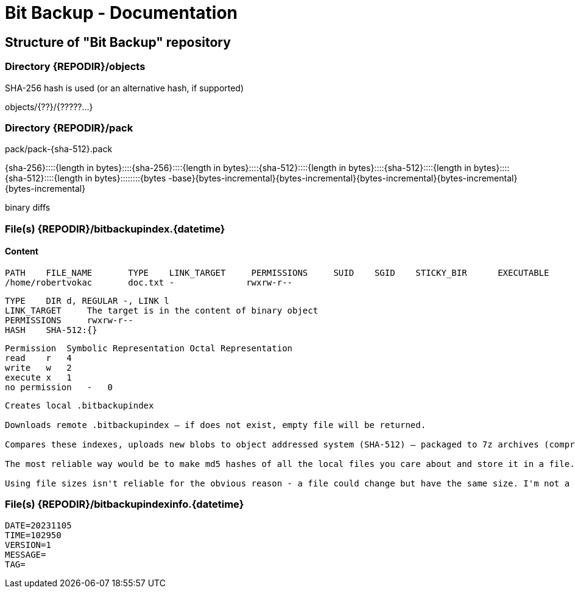 = Bit Backup - Documentation

////
weight=200
////

////
+++
title = "Internals"
date = "2024-05-21"
menu = "main"
+++
////

== Structure of "Bit Backup" repository

=== Directory {REPODIR}/objects

SHA-256 hash is used (or an alternative hash, if supported)

objects/{??}/{?????...}

=== Directory {REPODIR}/pack

pack/pack-{sha-512}.pack

{sha-256}::::{length in bytes}::::{sha-256}::::{length in bytes}::::{sha-512}::::{length in bytes}::::{sha-512}::::{length in bytes}::::{sha-512}::::{length in bytes}::::::::{bytes -base}{bytes-incremental}{bytes-incremental}{bytes-incremental}{bytes-incremental}{bytes-incremental}

binary diffs

=== File(s) {REPODIR}/bitbackupindex.{datetime}

==== Content

----
PATH	FILE_NAME	TYPE	LINK_TARGET	PERMISSIONS	SUID	SGID	STICKY_BIR	EXECUTABLE	UID	GID	OWNER	GROUP	LAST_MOD_TIME	LAST_CHANGE_TIME	LAST_ACCESS_TIME	SIZE	HASH	PACKAGE_UUID	ACL	ATTRS	IMMUTABLE 	UNDELETABLE
/home/robertvokac       doc.txt -              rwxrw-r--                                                           2             2             robertvokac                robertvokac       20220110151617999      20220110151617999       20220110151617999      263         {}                PACKAGE_UUID                                              1             1
----

----
TYPE	DIR d, REGULAR -, LINK l
LINK_TARGET	The target is in the content of binary object
PERMISSIONS	rwxrw-r--
HASH	SHA-512:{}
----



----
Permission  Symbolic Representation Octal Representation
read    r   4
write   w   2
execute x   1
no permission   -   0
----

----
Creates local .bitbackupindex

Downloads remote .bitbackupindex – if does not exist, empty file will be returned.

Compares these indexes, uploads new blobs to object addressed system (SHA-512) – packaged to 7z archives (compression=ultra + other settings)

The most reliable way would be to make md5 hashes of all the local files you care about and store it in a file. So the file will contain a list of filenames and their md5 hashes. Store that file on your ftp server. When you want to update the files on your ftp server, download the file containing the list, compare that against all your local files, and upload the files that have changed (or are new). That way you don't have to worry about archive bits, modified date, or looking at file sizes, the use of which can never be 100% reliable.

Using file sizes isn't reliable for the obvious reason - a file could change but have the same size. I'm not a fan of using the archive bit or modified date because either of those could be confused if you backup or restore your local directory with another backup program.
----

=== File(s) {REPODIR}/bitbackupindexinfo.{datetime}

----
DATE=20231105
TIME=102950
VERSION=1
MESSAGE=
TAG=
----
